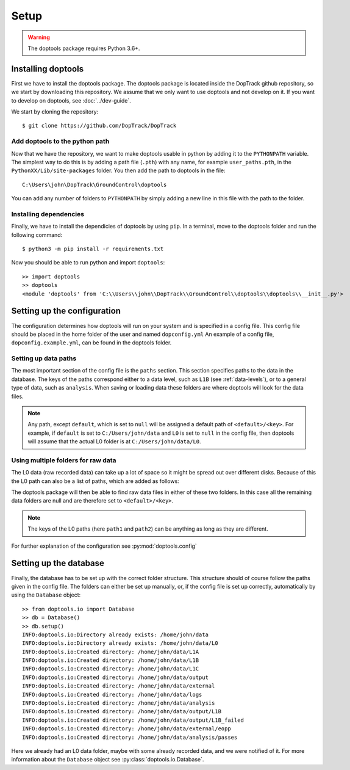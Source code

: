 Setup
*****

.. warning::
        The doptools package requires Python 3.6+.


Installing doptools
===================


First we have to install the doptools package.
The doptools package is located inside the DopTrack github repository, so we start by downloading this repository.
We assume that we only want to use doptools  and not develop on it. If you want to develop on doptools, see :doc:`../dev-guide`.

We start by cloning the repository::

        $ git clone https://github.com/DopTrack/DopTrack


Add doptools to the python path
-------------------------------

Now that we have the repository, we want to make doptools usable in python by adding it to the ``PYTHONPATH`` variable.
The simplest way to do this is by adding a path file (``.pth``) with any name, for example ``user_paths.pth``, in the ``PythonXX/Lib/site-packages`` folder.
You then add the path to doptools in the file::

        C:\Users\john\DopTrack\GroundControl\doptools

You can add any number of folders to ``PYTHONPATH`` by simply adding a new line in this file with the path to the folder.


Installing dependencies
-----------------------

Finally, we have to install the dependicies of doptools by using ``pip``. In a terminal, move to the doptools folder and run the following command::

        $ python3 -m pip install -r requirements.txt


Now you should be able to run python and import ``doptools``::

        >> import doptools
        >> doptools
        <module 'doptools' from 'C:\\Users\\john\\DopTrack\\GroundControl\\doptools\\doptools\\__init__.py'>


Setting up the configuration
============================

The configuration determines how doptools will run on your system and is specified in a config file.
This config file should be placed in the home folder of the user and named ``dopconfig.yml``
An example of a config file, ``dopconfig.example.yml``, can be found in the doptools folder.

.. code-block:: yaml
        :linenos:

        paths:
            default: <absolute path>
            L0: null
            L1A: null
            L1B: null
            L1C: null
            output: null
            external: null
            logs: null
            analysis: null

        station:
            latitude: 51.9989
            longitude: 4.3733585
            altitude: 95

        space-track.org:
            user: <USERNAME>
            password: <PASSWORD>

        runtime:
            logging: false


Setting up data paths
---------------------

The most important section of the config file is the ``paths`` section. This section specifies paths to the data in the database.
The keys of the paths correspond either to a data level, such as ``L1B`` (see :ref:`data-levels`), or to a general type of data, such as ``analysis``.
When saving or loading data these folders are where doptools will look for the data files.

.. note::
        Any path, except ``default``, which is set to ``null`` will be assigned a default path of ``<default>/<key>``.
        For example, if ``default`` is set to ``C:/Users/john/data`` and ``L0`` is set to ``null`` in the config file, then doptools will assume that the actual L0 folder is at ``C:/Users/john/data/L0``.


Using multiple folders for raw data
-----------------------------------

The L0 data (raw recorded data) can take up a lot of space so it might be spread out over different disks.
Because of this the L0 path can also be a list of paths, which are added as follows:

.. code-block:: yaml
        :linenos:
        :emphasize-lines: 3,4,5

        paths:
            default: C:/Users/john/data
            L0:
                path1: C:/Users/john/recordingsA
                path2: D:/recordingsB
            L1A: null
            L1B: null
            L1C: null
            output: null
            external: null
            logs: null
            analysis: null

The doptools package will then be able to find raw data files in either of these two folders.
In this case all the remaining data folders are null and are therefore set to ``<default>/<key>``.

.. note::
        The keys of the L0 paths (here ``path1`` and ``path2``) can be anything as long as they are different.

For further explanation of the configuration see :py:mod:`doptools.config`


Setting up the database
=======================

Finally, the database has to be set up with the correct folder structure.
This structure should of course follow the paths given in the config file.
The folders can either be set up manually, or, if the config file is set up correctly, automatically by using the ``Database`` object::

        >> from doptools.io import Database
        >> db = Database()
        >> db.setup()
        INFO:doptools.io:Directory already exists: /home/john/data
        INFO:doptools.io:Directory already exists: /home/john/data/L0
        INFO:doptools.io:Created directory: /home/john/data/L1A
        INFO:doptools.io:Created directory: /home/john/data/L1B
        INFO:doptools.io:Created directory: /home/john/data/L1C
        INFO:doptools.io:Created directory: /home/john/data/output
        INFO:doptools.io:Created directory: /home/john/data/external
        INFO:doptools.io:Created directory: /home/john/data/logs
        INFO:doptools.io:Created directory: /home/john/data/analysis
        INFO:doptools.io:Created directory: /home/john/data/output/L1B
        INFO:doptools.io:Created directory: /home/john/data/output/L1B_failed
        INFO:doptools.io:Created directory: /home/john/data/external/eopp
        INFO:doptools.io:Created directory: /home/john/data/analysis/passes

Here we already had an L0 data folder, maybe with some already recorded data, and we were notified of it.
For more information about the ``Database`` object see :py:class:`doptools.io.Database`.


